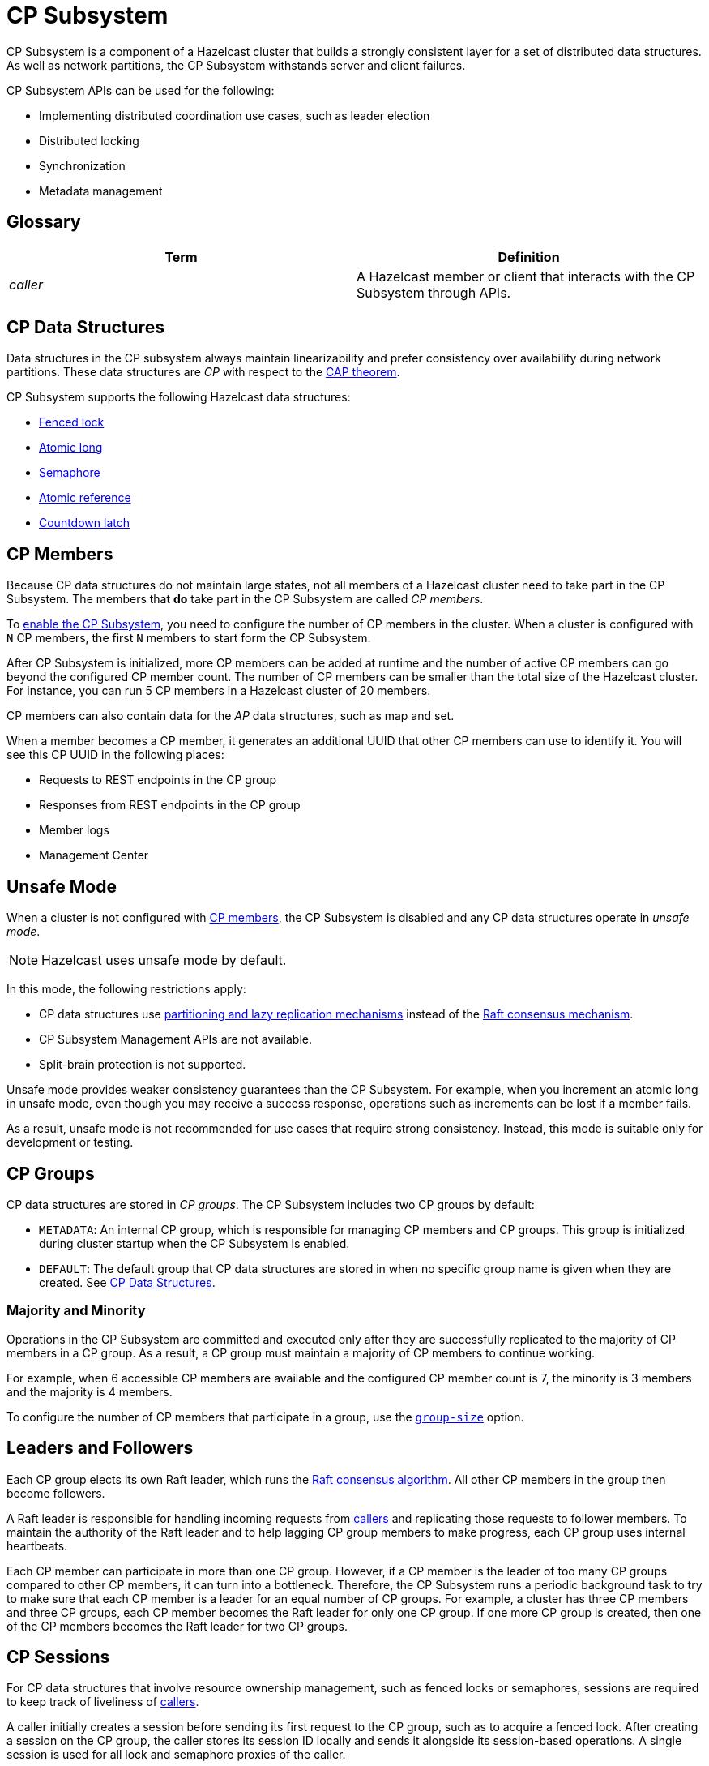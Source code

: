 = CP Subsystem
:description: CP Subsystem is a component of a Hazelcast cluster that builds a strongly consistent layer for a set of distributed data structures. As well as network partitions, the CP Subsystem withstands server and client failures.
:page-aliases: unsafe-mode.adoc, fault-tolerance.adoc, discovery-process.adoc, sessions.adoc

{description}

CP Subsystem APIs can be used
for the following: 

- Implementing distributed coordination use cases, such as leader election
- Distributed locking
- Synchronization
- Metadata management

== Glossary

[cols="e,a"]
|===
|Term|Definition

|caller
|A Hazelcast member or client that interacts with the CP Subsystem through APIs.

|===

== CP Data Structures

Data structures in the CP subsystem always maintain linearizability
and prefer consistency over availability during network partitions. These data structures are _CP_ with
respect to the link:https://en.wikipedia.org/wiki/CAP_theorem[CAP theorem].

CP Subsystem supports the following Hazelcast data structures:

* xref:data-structures:fencedlock.adoc[Fenced lock]
* xref:data-structures:iatomiclong.adoc[Atomic long]
* xref:data-structures:isemaphore.adoc[Semaphore]
* xref:data-structures:iatomicreference.adoc[Atomic reference]
* xref:data-structures:icountdownlatch.adoc[Countdown latch]

== CP Members

Because CP data structures do not maintain large states, not all members of
a Hazelcast cluster need to take part in the CP Subsystem. The members that *do* take part in the CP Subsystem are called _CP members_.

To xref:configuration.adoc#quickstart[enable the CP Subsystem], you need to configure the number of CP members in the cluster. When a cluster is configured with `N` CP members, the first `N` members to start form the CP Subsystem.

After CP Subsystem is initialized, more
CP members can be added at runtime and the number of active CP members can go beyond the configured CP member count. The number of CP members can be smaller than the total size of the Hazelcast cluster. For instance, you can run 5 CP members in a Hazelcast cluster of 20 members.

CP members can also contain data for
the _AP_ data structures, such as map and set.

When a member becomes a CP member, it generates an additional UUID that other CP members can use to identify it. You will see this CP UUID in the following places:

- Requests to REST endpoints in the CP group
- Responses from REST endpoints in the CP group
- Member logs
- Management Center

== Unsafe Mode

When a cluster is not configured with <<cp-members, CP members>>, the CP Subsystem is disabled and any CP data structures operate in
_unsafe mode_.

NOTE: Hazelcast uses unsafe mode by default.

In this mode, the following restrictions apply:

- CP data structures use xref:consistency-and-replication:consistency.adoc[partitioning and lazy
replication mechanisms] instead of the <<consensus, Raft consensus mechanism>>.
- CP Subsystem Management APIs are not available.
- Split-brain protection is not supported.

Unsafe mode provides weaker consistency guarantees than the CP
Subsystem. For example, when you increment an atomic long in unsafe mode, even though you may receive
a success response, operations such as increments can be lost if a member fails.

As a result, unsafe mode is not recommended for use cases that require
strong consistency. Instead, this mode is suitable only for development or testing.

== CP Groups

CP data structures are stored in _CP groups_. The CP Subsystem includes two CP groups by default:

* `METADATA`: An internal CP group, which is
responsible for managing CP members and CP groups. This group is initialized during
cluster startup when the CP Subsystem is enabled.
* `DEFAULT`: The default group that CP data structures are stored in when no specific group name is given when they are created. See xref:data-structures:distributed-data-structures.adoc#cp-data[CP Data Structures].

=== Majority and Minority

Operations in the CP Subsystem are
committed and executed only after they are successfully replicated to
the majority of CP members in a CP group. As a result, a CP group must maintain a majority of CP members to continue working.

For example,
when 6 accessible CP members are available and the configured CP member count is 7, the minority is 3 members and the majority is 4 members.

To configure the number of CP members that participate in a group, use the xref:configuration.adoc#group-size[`group-size`] option.

[[consensus]]
== Leaders and Followers

Each CP group elects its
own Raft leader, which runs the link:http://thesecretlivesofdata.com/raft/[Raft consensus algorithm]. All other CP members in the group then become followers.

A Raft leader is
responsible for handling incoming requests from <<glossary, callers>> and replicating those requests to
follower members. To
maintain the authority of the Raft leader and to help lagging CP group members to make
progress, each CP group uses internal heartbeats.

Each CP member can participate in more than one CP
group. However, if a CP member is the leader of too many CP
groups compared to other CP members, it can turn into a bottleneck. Therefore, the CP Subsystem runs a periodic background task to try to make sure that each CP
member is a leader for an equal number of CP groups.
For example, a cluster has three CP members and three CP groups, each CP member becomes the
Raft leader for only one CP group. If one more CP group is created, then one of
the CP members becomes the Raft leader for two CP groups.

[[sessions]]
== CP Sessions

For CP data structures that involve resource ownership management, such as
fenced locks or semaphores, sessions are required to keep track of liveliness of
<<glossary, callers>>.

A caller initially
creates a session before sending its first request to the CP
group, such as to acquire a fenced lock. After creating a session on the CP
group, the caller stores its session ID locally and sends it alongside its
session-based operations. A single session is used for all lock and semaphore
proxies of the caller.

When a CP group receives a session-based operation, it
checks the validity of the session using the session ID information available
in the operation. A session is valid if it is still open in the CP group.

An operation with a valid session ID is accepted as a new session heartbeat.

To keep its session alive, a caller commits a periodic heartbeat to
the CP group in the background.

A session is closed when the caller does not touch the session during a
configurable duration. In this case, the caller is assumed to be crashed and all its resources are released automatically.

== CP Member Discovery

When CP members start, they initiate a discovery process to find each other. Other
Hazelcast members skip this process.

The CP discovery process runs out of the box without requiring any custom
configuration for different environments. It is completed when each CP member initializes its local CP member list and
commits it to the `METADATA` CP group. A soon-to-be CP member terminates
itself if any of the following conditions occur before the CP discovery process
is completed:

* Any Hazelcast member leaves the cluster
* The local Hazelcast member commits a CP member list which is different from
other members' committed CP member lists
* The local Hazelcast member fails to commit its discovered CP member list for
any reason.

When CP Subsystem is reset,
the CP discovery process is triggered again. However, it does not terminate
Hazelcast members if a soon-to-be CP member terminates
itself, because Hazelcast members are likely to contain
data for AP data structures and their termination can cause data loss. Hence,
you need to observe the cluster and check if the CP discovery process
completes successfully on the CP Subsystem reset. See the xref:management.adoc#cp-subsystem-management-apis[CP Subsystem Management APIs section]
for more details.

== Fault Tolerance

By default, the CP Subsystem works only in memory without persisting any state to
disk. This means that a crashed CP member is not able to rejoin the cluster
by restoring its previous state. Therefore, crashed CP members increase the risk of gradually losing the majority of CP groups and eventually the total loss of the CP Subsystem. To prevent such situations, crashed CP members
can be removed from the CP Subsystem and replaced in CP groups with other available
CP members. This flexibility provides a good degree of fault tolerance at
runtime.

=== Persistence
[.enterprise]*Enterprise*

By default, CP Subsystem works in memory without persisting any state
to disk. As a result, a crashed CP member cannot recover by
reloading its previous state. Therefore, crashed CP members may lead to
gradually losing the majority of CP groups and eventually the total loss of availability of CP Subsystem. To prevent such situations, CP Subsystem
Persistence can be xref:configuration.adoc#persistence[enabled in the member configuration] to make CP members persist their local CP state to stable storage.

CP Subsystem Persistence enables CP members to recover from member or cluster-wide crashes. As long as a majority
of CP members are available after the recovery, the CP Subsystem remains operational, and guarantees that no
committed operations are lost after recovery. When you restart a majority of
CP members, they restore their local state and resume working as if they had
never crashed.

=== Example Scenarios

The following is an example scenario of **a permanent crash** where
a CP member either crashes while CP Subsystem Persistence is disabled, or it crashes while CP
Subsystem Persistence is enabled but its CP data cannot be recovered:

* If a CP member leaves the Hazelcast cluster, it is not automatically removed
from the CP Subsystem because the CP Subsystem cannot determine if that
member has actually crashed or just disconnected from the cluster. Therefore, absent CP members are still considered in majority calculations and cause a danger for the availability of the CP Subsystem. If you know for sure that an absent CP member is crashed, you can remove that CP member from CP Subsystem.
* There might be a small window of unavailability after a CP member crash even
if the majority of CP members are still online. For instance, if a crashed CP
member is the Raft leader for some CP groups, those CP groups run a new leader
election round to elect a new leader among remaining CP group members. CP
Subsystem API calls that internally hit those CP groups are retried until they
have new Raft leaders. If a failed CP member has the Raft follower role, it
causes a very minimal disruption since Raft leaders are still able to replicate
and commit operations with the majority of their CP group members.
* If a crashed CP member is restarted after it is removed from CP Subsystem,
its behavior depends on whether CP Subsystem Persistence is enabled or disabled. If
enabled, a restarted CP member is not able to
restore its CP data from disk because after it joins back to the cluster it
notices that it is no longer a CP member. Because of that, it fails its startup
process and prints an error message. The only thing to do in this case is
manually delete its CP Persistence directory since its data is no longer
useful. On the other hand, if CP Subsystem Persistence is disabled, a failed CP
member cannot remember anything related to its previous CP identity, hence it
restarts as a new AP member.
* A CP member can encounter a network issue and disconnect from
the cluster. If you remove this CP member from CP Subsystem even though it
is actually alive but only disconnected, you should terminate it
to prevent any accidental communication with the other CP members in
CP Subsystem.
* If a network partition occurs, behavior of CP Subsystem depends on how CP
members are divided in different sides of the network partition and to which
sides Hazelcast clients are connected. Each CP group remains available on
the side that contains the majority of its CP members. If a Raft leader falls
into the minority side, its CP group elects a new Raft leader on the other side
and callers that are talking to the majority side continue to make successful
API calls on CP Subsystem. However, callers that are talking to the minority
side fail with operation timeouts. When the network problem is resolved, CP
members reconnect to each other and CP groups continue their operation
normally.
* CP Subsystem can tolerate failure of the minority of CP members (less than
 `N / 2 + 1`) for availability. If `N / 2 + 1` or more CP members crash, CP
Subsystem loses its availability. If CP Subsystem Persistence is enabled and
the majority of CP members become online by successfully restarting some of
failed CP members, CP Subsystem regains its availability back. Otherwise, it
means that CP Subsystem has lost its majority irrevocably. In this case,
the only solution is to wipe-out the whole CP Subsystem state by performing
a force-reset.

When the CP member count is greater than the CP group size, CP groups are formed by selecting a subset
of CP members. In this case, each CP group can have a different set of CP
members, therefore different fault tolerance and availability conditions. In
the following list, CP Subsystem's additional fault tolerance capabilities are
discussed for this configuration case.

* When the majority of a CP group, which isn't the `METADATA` group, permanently crash, that CP
group cannot make progress anymore, even though other CP groups in CP Subsystem
are running fine. Even a new CP member cannot join this CP group because
membership changes also go through the Raft consensus algorithm. For this
reason, the only option is to force-destroy this CP group. 

NOTE: CP
groups that have lost their majority must be force-destroyed immediately,
because they can block the `METADATA` CP group from performing membership changes on the
CP Subsystem.

* If the majority of the `METADATA` CP group permanently crash,
it is equivalent to the permanent crash of the majority CP members of the whole
CP Subsystem, even though other CP groups are running fine. In fact, existing
CP groups continue serving to incoming requests, but since the `METADATA` CP
group is not available anymore, no management tasks can be performed on the CP
Subsystem. For instance, a new CP group cannot be created. In this case,
the only solution is to wipe-out the whole CP Subsystem state by performing
a force-reset. See xref:management.adoc#cp-subsystem-management-apis[CP Subsystem Management].
